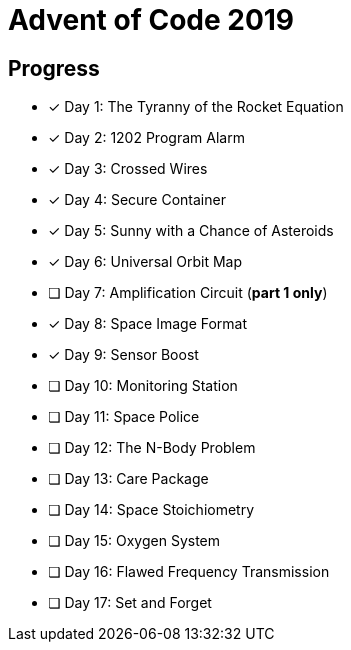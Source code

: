 = Advent of Code 2019

== Progress

* [*] Day 1: The Tyranny of the Rocket Equation
* [*] Day 2: 1202 Program Alarm
* [*] Day 3: Crossed Wires
* [*] Day 4: Secure Container
* [*] Day 5: Sunny with a Chance of Asteroids
* [*] Day 6: Universal Orbit Map
* [ ] Day 7: Amplification Circuit (*part 1 only*)
* [*] Day 8: Space Image Format
* [*] Day 9: Sensor Boost
* [ ] Day 10: Monitoring Station
* [ ] Day 11: Space Police
* [ ] Day 12: The N-Body Problem
* [ ] Day 13: Care Package
* [ ] Day 14: Space Stoichiometry
* [ ] Day 15: Oxygen System
* [ ] Day 16: Flawed Frequency Transmission
* [ ] Day 17: Set and Forget
